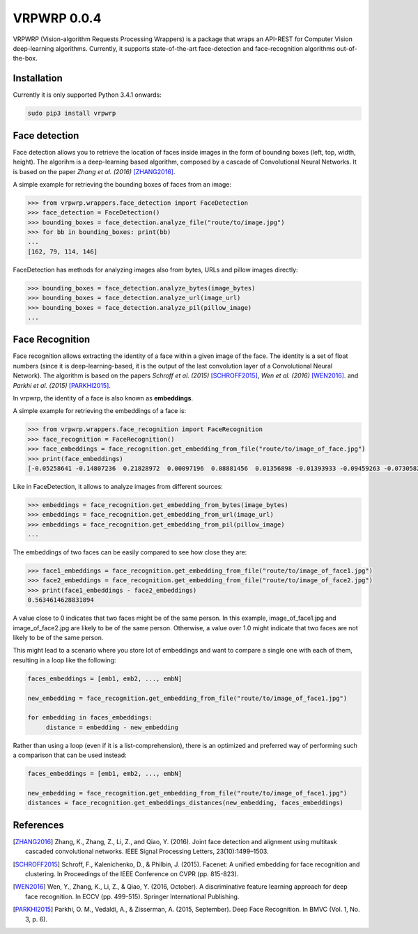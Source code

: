 ==============
VRPWRP 0.0.4
==============
VRPWRP (Vision-algorithm Requests Processing Wrappers) is a package that wraps an API-REST for Computer Vision deep-learning algorithms. Currently, it supports state-of-the-art face-detection and face-recognition algorithms out-of-the-box. 

.. image:: https://badge.fury.io/py/vrpwrp.svg
    :target: https://badge.fury.io/py/vrpwrp
.. image:: https://travis-ci.org/ipazc/vrpwrp.svg?branch=master
    :target: https://travis-ci.org/ipazc/vrpwrp
.. image:: https://coveralls.io/repos/github/ipazc/vrpwrp/badge.svg?branch=master
    :target: https://coveralls.io/github/ipazc/vrpwrp?branch=master
.. image:: https://landscape.io/github/ipazc/vrpwrp/master/landscape.svg?style=flat
   :target: https://landscape.io/github/ipazc/vrpwrp/master
   :alt: Code Health



Installation
============
Currently it is only supported Python 3.4.1 onwards:

.. code:: bash
    
    sudo pip3 install vrpwrp

Face detection
===============
Face detection allows you to retrieve the location of faces inside images in the form of bounding boxes (left, top, width, height). The algorihm is a deep-learning based algorithm, composed by a cascade of Convolutional Neural Networks. It is based on the paper *Zhang et al. (2016)* [ZHANG2016]_. 


A simple example for retrieving the bounding boxes of faces from an image:

.. code:: python

    >>> from vrpwrp.wrappers.face_detection import FaceDetection
    >>> face_detection = FaceDetection()
    >>> bounding_boxes = face_detection.analyze_file("route/to/image.jpg")
    >>> for bb in bounding_boxes: print(bb)
    ... 
    [162, 79, 114, 146]

FaceDetection has methods for analyzing images also from bytes, URLs and pillow images directly:

.. code:: python

    >>> bounding_boxes = face_detection.analyze_bytes(image_bytes)
    >>> bounding_boxes = face_detection.analyze_url(image_url)
    >>> bounding_boxes = face_detection.analyze_pil(pillow_image)
    ... 


Face Recognition
================
Face recognition allows extracting the identity of a face within a given image of the face. The identity is a set of float numbers (since it is deep-learning-based, it is the output of the last convolution layer of a Convolutional Neural Network). The algorithm is based on the papers *Schroff et al. (2015)*  [SCHROFF2015]_, *Wen et al. (2016)* [WEN2016]_. and *Parkhi et al. (2015)* [PARKHI2015]_. 

In vrpwrp, the identity of a face is also known as **embeddings**.

A simple example for retrieving the embeddings of a face is:

.. code:: python

    >>> from vrpwrp.wrappers.face_recognition import FaceRecognition
    >>> face_recognition = FaceRecognition()
    >>> face_embeddings = face_recognition.get_embedding_from_file("route/to/image_of_face.jpg")
    >>> print(face_embeddings)
    [-0.05258641 -0.14807236  0.21828972  0.00097196  0.08881456  0.01356898 -0.01393933 -0.09459263 -0.07305822  0.00354048  0.1649337  -0.05636634  0.03599492 -0.02649886 ...]

Like in FaceDetection, it allows to analyze images from different sources:

.. code:: python

    >>> embeddings = face_recognition.get_embedding_from_bytes(image_bytes)
    >>> embeddings = face_recognition.get_embedding_from_url(image_url)
    >>> embeddings = face_recognition.get_embedding_from_pil(pillow_image)
    ... 



The embeddings of two faces can be easily compared to see how close they are:

.. code:: python

    >>> face1_embeddings = face_recognition.get_embedding_from_file("route/to/image_of_face1.jpg")
    >>> face2_embeddings = face_recognition.get_embedding_from_file("route/to/image_of_face2.jpg")
    >>> print(face1_embeddings - face2_embeddings)
    0.5634614628831894

A value close to 0 indicates that two faces might be of the same person. In this example, image_of_face1.jpg and image_of_face2.jpg are likely to be of the same person. Otherwise, a value over 1.0 might indicate that two faces are not likely to be of the same person.

This might lead to a scenario where you store lot of embeddings and want to compare a single one with each of them, resulting in a loop like the following:

.. code:: python

    faces_embeddings = [emb1, emb2, ..., embN]

    new_embedding = face_recognition.get_embedding_from_file("route/to/image_of_face1.jpg")

    for embedding in faces_embeddings:
         distance = embedding - new_embedding

Rather than using a loop (even if it is a list-comprehension), there is an optimized and preferred way of performing such a comparison that can be used instead:

.. code:: python

    faces_embeddings = [emb1, emb2, ..., embN]

    new_embedding = face_recognition.get_embedding_from_file("route/to/image_of_face1.jpg")
    distances = face_recognition.get_embeddings_distances(new_embedding, faces_embeddings)


References
==========

.. [ZHANG2016] Zhang, K., Zhang, Z., Li, Z., and Qiao, Y. (2016). Joint face detection and alignment using multitask cascaded convolutional networks. IEEE Signal Processing Letters, 23(10):1499–1503.

.. [SCHROFF2015] Schroff, F., Kalenichenko, D., & Philbin, J. (2015). Facenet: A unified embedding for face recognition and clustering. In Proceedings of the IEEE Conference on CVPR (pp. 815-823).

.. [WEN2016] Wen, Y., Zhang, K., Li, Z., & Qiao, Y. (2016, October). A discriminative feature learning approach for deep face recognition. In ECCV (pp. 499-515). Springer International Publishing.

.. [PARKHI2015]  Parkhi, O. M., Vedaldi, A., & Zisserman, A. (2015, September). Deep Face Recognition. In BMVC (Vol. 1, No. 3, p. 6).


